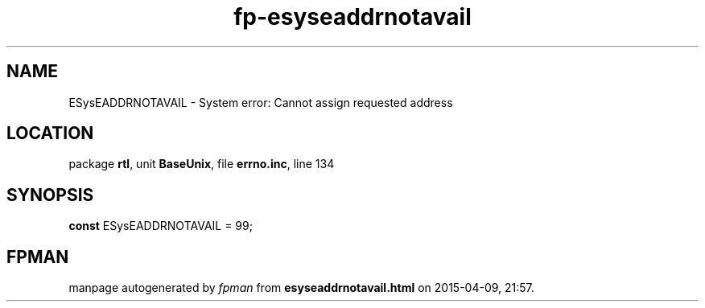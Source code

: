 .\" file autogenerated by fpman
.TH "fp-esyseaddrnotavail" 3 "2014-03-14" "fpman" "Free Pascal Programmer's Manual"
.SH NAME
ESysEADDRNOTAVAIL - System error: Cannot assign requested address
.SH LOCATION
package \fBrtl\fR, unit \fBBaseUnix\fR, file \fBerrno.inc\fR, line 134
.SH SYNOPSIS
\fBconst\fR ESysEADDRNOTAVAIL = 99;

.SH FPMAN
manpage autogenerated by \fIfpman\fR from \fBesyseaddrnotavail.html\fR on 2015-04-09, 21:57.

